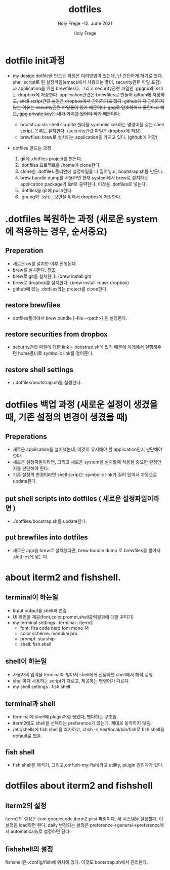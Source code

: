 # ------------------------------------------------------------------------------
#+TITLE:     dotfiles
#+SUBTITLE:  Holy Frege -12. June 2021
#+AUTHOR:    Holy Frege
#+EMAIL:     holy_frege@fastmail.com
#+STARTUP:   content showstars indent inlineimages hideblocks
#+OPTIONS:   toc:2 html-scripts:nil num:nil html-postamble:nil html-style:nil ^:nil
# ------------------------------------------------------------------------------
* dotfile init과정
- my design
  dotfile을 만드는 과정은 여러방법이 있는데, 난 간단하게 하기로 했다. shell script로 된 설정파일(emacs에서 사용되는 폴더, security관련 파일 포함)과 application을 위한 brewfiles다. 그리고 security관련 파일인 .gpgnu와 .ssh는 dropbox에 저장한다. +application관련은 brewfiles로 만들어 github에 저장하고, shell script관련 설정은 dropbox에서 관리하기로 했다. github에 다 관리하지 않는 이유는 security관련 파일들이 있기 때문이다. gpg로 암호화해서 올린다고 해도, gpg private key는 내가 가지고 있어야 하기 때문이다.+

  - bootstrap.sh: shell script와 폴더를 symbolic link하는 명령어를 갖는  shell script. 목록도 유지한다. (security관련 파일은 dropbox에 저장)
  - brewfiles: brew로 설치되는 application을 가지고 있다. (github에 저장)
    
- dotfiles 만드는 과정
  1) git에 .dotfiles project를 만든다.
  2) .dotifiles 프로젝트를 /home에 clone한다.
  3) clone한 .dotfiles 폴더안에 설정파일을 다 집어넣고, bootstrap.sh를 만든다.
  4) brew bundle dump를 사용하면 현재 system에서  brew로 설치하는 application package가 list로 출력된다. 이것을 .dotfiles로 넣는다.
  5) .dotfiles을 git에 push한다.
  6) .gnupg와 .ssh는 보안을 위해서 dropbox에 저장한다.

* .dotfiles 복원하는 과정 (새로운 system에 적용하는 경우, 순서중요)
** Preperation
- 새로운 os를 설치한 이후 진행된다.
- brew를 설치한다. [[https://brew.sh][참조]]
- brew로 git을 설치한다. (brew install git)
- brew로 dropbox를 설치한다. (brew install --cask dropbox)
- github에 있는 .dotfiles라는 project를 clone한다.

** restore brewfiles
- dotfiles폴더에서 brew bundle [--file=<path>] 을 실행한다.

** restore securities from dropbox
- security관련 파일에 대한 link는 boostrap.sh에 있기 때문에 아래에서 실행해주면 home폴더로 symbolic link를 걸어준다.
    
** restore shell settings
- /.dotfiles/bootstrap.sh를 실행한다.

* dotfiles 백업 과정 (새로운 설정이 생겼을 때, 기존 설정의 변경이 생겼을 때)
** Preperations
- 새로운 application을 설치했는데, 이것이 유지해야 할 application인지 판단해야 한다.
- 새로운 설정파일이라면, 그리고 새로운 system을 설치할때 적용될 중요한 설정인지를 판단해야 한다.
- 기존 설정의 변경이라면 shell script는 symbolic link가 걸려 있어서 자동으로 update된다.
  
** put shell scripts into dotfiles ( 새로운 설정파일이라면 )
- ./dotfiles/boostrap.sh를 update한다.
  
** put brewfiles into dotfiles
- 새로운 app을 brew로 설치했다면, brew bundle dump 로 brewfiles를 뽑아서 .dotfiles에 넣는다.
   


*  about iterm2 and fishshell.

** terminal이 하는일
     - Input output을 shell과 연결
     - UI 화면을 제공(font,color,prompt,shell출력결과에 대한 꾸미기)
     - my terminal settings
        . terminal : iterm2
        -  font: fira code nerd font mono 14
        - color scheme: monokai pro
        - prompt: starship
        - shell: fish shell
** shell이 하는일
     - 사용자의 입력을 terminal이 받아서 shell에게 전달하면 shell에서 해석,실행.
     - shell마다 사용하는 script가 다르고, 제공하는 명령어가 다르다.
     - my shell settings : fish shell
** terminal과 shell 
    - terminal에 shell에 plugin처럼 꼽았다, 뺏다하는 구조임.
    - iterm2에도 shell을 선택하는 preference가 있는데, 제대로 동작하지 않음.
    - /etc/shells에 fish shell을 추가하고, chsh -s /usr/local/bin/fish로 fish shell을 default로 했음.
** fish shell
    - fish shell은 해석기, 그리고,omf(oh-my-fish)라고 utility, plugin 관리자가 있다.
* dotfiles about iterm2 and fishshell
** iterm2의 설정
iterm2의 설정은 com.googlecode.iterm2.plist 파일이다. 새 시스템을 설정할때, 이 설정을 load하면 된다.
daily 변경되는 설정은 preference->general->preference에서 automatically로 설정하면 된다.
** fishshell의 설정
fishshell은 .config/fish에 위치해 있다. 이것도 bootstrap.sh에서 관리한다.
